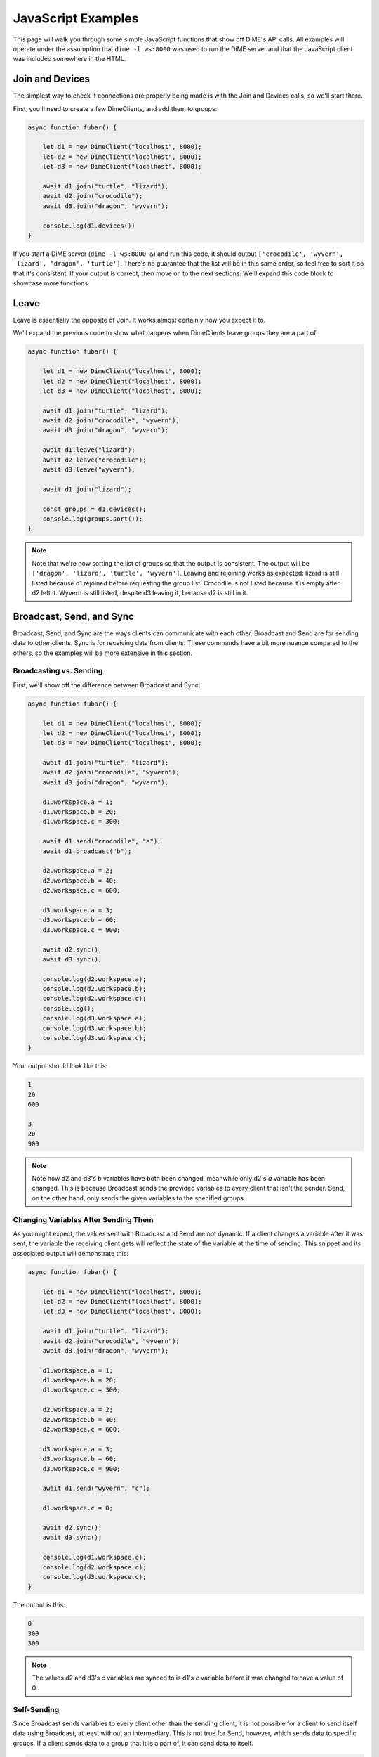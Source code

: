 ===================
JavaScript Examples
===================
This page will walk you through some simple JavaScript functions that show off DiME's API calls. 
All examples will operate under the assumption that ``dime -l ws:8000`` was used to run the DiME server 
and that the JavaScript client was included somewhere in the HTML.

----------------
Join and Devices
----------------
The simplest way to check if connections are properly being made is with the Join and Devices calls, 
so we'll start there.

First, you'll need to create a few DimeClients, and add them to groups:

.. code:: javascript

    async function fubar() {
        
        let d1 = new DimeClient("localhost", 8000);
        let d2 = new DimeClient("localhost", 8000);
        let d3 = new DimeClient("localhost", 8000);

        await d1.join("turtle", "lizard");
        await d2.join("crocodile");
        await d3.join("dragon", "wyvern");

        console.log(d1.devices())
    }

If you start a DiME server (``dime -l ws:8000 &``) and run this code, it should output 
``['crocodile', 'wyvern', 'lizard', 'dragon', 'turtle']``. There's no guarantee that the list will be in 
this same order, so feel free to sort it so that it's consistent. If your output is correct, then move on 
to the next sections. We'll expand this code block to showcase more functions.

-----
Leave
-----
Leave is essentially the opposite of Join. It works almost certainly how you expect it to. 

We'll expand the previous code to show what happens when DimeClients leave groups they are a part of:

.. code:: javascript

    async function fubar() {
	
        let d1 = new DimeClient("localhost", 8000);
        let d2 = new DimeClient("localhost", 8000);
        let d3 = new DimeClient("localhost", 8000);

        await d1.join("turtle", "lizard");
        await d2.join("crocodile", "wyvern");
        await d3.join("dragon", "wyvern");

        await d1.leave("lizard");
        await d2.leave("crocodile");
        await d3.leave("wyvern");

        await d1.join("lizard");
        
        const groups = d1.devices();
        console.log(groups.sort());
    }

.. note::

    Note that we're now sorting the list of groups so that the output is consistent. The output will be 
    ``['dragon', 'lizard', 'turtle', 'wyvern']``. Leaving and rejoining works as expected: lizard is still 
    listed because d1 rejoined before requesting the group list. Crocodile is not listed because it is empty 
    after d2 left it. Wyvern is still listed, despite d3 leaving it, because d2 is still in it.

-------------------------
Broadcast, Send, and Sync
-------------------------
Broadcast, Send, and Sync are the ways clients can communicate with each other. Broadcast and Send are for 
sending data to other clients. Sync is for receiving data from clients. These commands have a bit more 
nuance compared to the others, so the examples will be more extensive in this section.

Broadcasting vs. Sending
^^^^^^^^^^^^^^^^^^^^^^^^
First, we'll show off the difference between Broadcast and Sync:

.. code:: javascript

    async function fubar() {
        
        let d1 = new DimeClient("localhost", 8000);
        let d2 = new DimeClient("localhost", 8000);
        let d3 = new DimeClient("localhost", 8000);

        await d1.join("turtle", "lizard");
        await d2.join("crocodile", "wyvern");
        await d3.join("dragon", "wyvern");

        d1.workspace.a = 1;
        d1.workspace.b = 20;
        d1.workspace.c = 300;

        await d1.send("crocodile", "a");
        await d1.broadcast("b");

        d2.workspace.a = 2;
        d2.workspace.b = 40;
        d2.workspace.c = 600;

        d3.workspace.a = 3;
        d3.workspace.b = 60;
        d3.workspace.c = 900;

        await d2.sync();
        await d3.sync();

        console.log(d2.workspace.a);
        console.log(d2.workspace.b);
        console.log(d2.workspace.c);
        console.log();
        console.log(d3.workspace.a);
        console.log(d3.workspace.b);
        console.log(d3.workspace.c);
    }

Your output should look like this:

.. code:: javascript

    1
    20
    600

    3
    20
    900

.. note::

    Note how d2 and d3's *b* variables have both been changed, meanwhile only d2's *a* variable has been 
    changed. This is because Broadcast sends the provided variables to every client that isn't the sender. 
    Send, on the other hand, only sends the given variables to the specified groups.

Changing Variables After Sending Them
^^^^^^^^^^^^^^^^^^^^^^^^^^^^^^^^^^^^^
As you might expect, the values sent with Broadcast and Send are not dynamic. If a client changes a 
variable after it was sent, the variable the receiving client gets will reflect the state of the variable 
at the time of sending. This snippet and its associated output will demonstrate this:

.. code:: javascript

    async function fubar() {
	
        let d1 = new DimeClient("localhost", 8000);
        let d2 = new DimeClient("localhost", 8000);
        let d3 = new DimeClient("localhost", 8000);

        await d1.join("turtle", "lizard");
        await d2.join("crocodile", "wyvern");
        await d3.join("dragon", "wyvern");

        d1.workspace.a = 1;
        d1.workspace.b = 20;
        d1.workspace.c = 300;

        d2.workspace.a = 2;
        d2.workspace.b = 40;
        d2.workspace.c = 600;

        d3.workspace.a = 3;
        d3.workspace.b = 60;
        d3.workspace.c = 900;

        await d1.send("wyvern", "c");

        d1.workspace.c = 0;

        await d2.sync();
        await d3.sync();

        console.log(d1.workspace.c);
        console.log(d2.workspace.c);
        console.log(d3.workspace.c);
    }

The output is this:

.. code:: javascript

    0
    300
    300

.. note::

    The values d2 and d3's *c* variables are synced to is d1's *c* variable before it was changed to have 
    a value of 0.

Self-Sending
^^^^^^^^^^^^
Since Broadcast sends variables to every client other than the sending client, it is not possible for a 
client to send itself data using Broadcast, at least without an intermediary. This is not true for Send, 
however, which sends data to specific groups. If a client sends data to a group that it is a part of, it 
can send data to itself.

.. code:: javascript

    async function fubar() {
	
        let d1 = new DimeClient("localhost", 8000);
        let d2 = new DimeClient("localhost", 8000);
        let d3 = new DimeClient("localhost", 8000);

        await d1.join("turtle", "lizard");
        await d2.join("crocodile", "wyvern");
        await d3.join("dragon", "wyvern");

        d1.workspace.a = 1;
        d1.workspace.b = 20;
        d1.workspace.c = 300;

        d2.workspace.a = 2;
        d2.workspace.b = 40;
        d2.workspace.c = 600;

        d3.workspace.a = 3;
        d3.workspace.b = 60;
        d3.workspace.c = 900;

        await d1.broadcast("b");
        d1.workspace.b = 0;

        await d1.sync();
        console.log(d1.workspace.b);

        d1.workspace.b = 25;
        await d1.send("lizard", "b");
        d1.workspace.b = 10;
        await d1.sync();
        console.log()
        console.log(d1.workspace.b);
    }

The output for this snippet is:

.. code:: javascript

    0

    25

.. note::

    Syncing after Broadcasting the value of 20 does not change d1's *b* variable back from 0 to 20. 
    Syncing after Sending 25 to the lizard group does change d1's *b* variable from 10 to 25, however.

----
Wait
----
The Wait command forces a client to wait until another client Sends or Broadcasts a variable to it. 
Once the Wait is done, the client can Sync the variables that were sent to it. Note that Wait does not 
automatically Sync variables. This example will use three snippets: ``testa``, ``testb``, and ``testc``.

testa:

.. code:: javascript

    //testa
    async function fubara() {
        
        let d1 = new DimeClient("localhost", 8000);

        await d1.join("turtle");
        d1.workspace.a = 39;

        console.log("d1: " + d1.workspace.a);

        await d1.send("crocodile", "a");

        await d1.wait();
        await d1.sync();

        d1.workspace.a = d1.workspace.a + 1;

        console.log("d1: " + d1.workspace.a);	
    }

testb:

.. code:: javascript

    //testb
    async function fubarb() {
        
        let d2 = new DimeClient("localhost", 8000);
        await d2.join("crocodile");
        
        d2.workspace.a = 0;

        await d2.wait();
        await d2.sync();
        d2.workspace.a = d2.workspace.a + 1;

        console.log("d2: " + d2.workspace.a);
        
        await d2.send("dragon", "a");
    }

testc:

.. code:: javascript

    //testc
    async function fubarc() {
        
        let d3 = new DimeClient("localhost", 8000);
        await d3.join("dragon");

        d3.workspace.a = 0;

        await d3.wait();
        await d3.sync();
        d3.workspace.a = d3.workspace.a + 1;

        console.log("d3: " + d3.workspace.a);

        await d1.send("turtle", "a");
    }

If you run these snippets in the order of testc, testb, and then testa, the output will always be:

.. code:: javascript

    d1: 39
    d2: 40
    d3: 41
    d1: 42

.. note::
    
    Without the Wait command, there would be no guarantee as to when each client will output.

